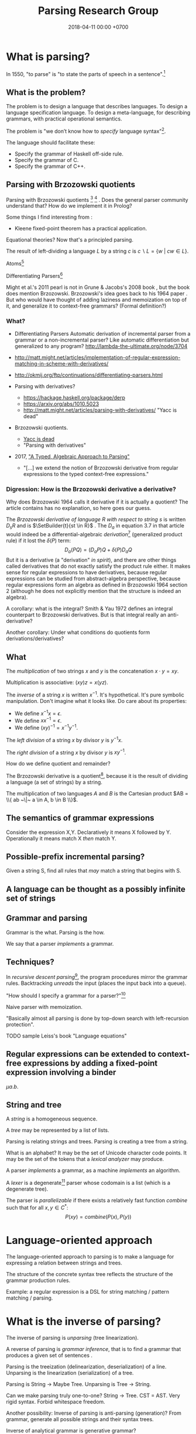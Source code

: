 #+TITLE: Parsing Research Group
#+DATE: 2018-04-11 00:00 +0700
#+OPTIONS: ^:nil toc:nil
#+PERMALINK: /parse.html
* What is parsing?
In 1550, "to parse" is "to state the parts of speech in a sentence".[fn::https://www.etymonline.com/word/parse]
** What is the problem?
The problem is to design a language that describes languages.
To design a language specification language.
To design a meta-language, for describing grammars, with practical operational semantics.

The problem is "we don’t know how to /specify/ language syntax"[fn::http://trevorjim.com/parsing-not-solved/].

The language should facilitate these:
- Specify the grammar of Haskell off-side rule.
- Specify the grammar of C.
- Specify the grammar of C++.
** Parsing with Brzozowski quotients
Parsing with Brzozowski quotients
 [fn::http://matt.might.net/articles/parsing-with-derivatives/]
 [fn::https://github.com/webyrd/relational-parsing-with-derivatives/blob/master/README.md]
 \cite{might2011parsing}.
Does the general parser community understand that?
How do we implement it in Prolog?

Some things I find interesting from \cite{might2011parsing}:
- Kleene fixed-point theorem has a practical application.

Equational theories?
Now that's a principled parsing.

The result of left-dividing a language \(L\) by a string \(c\) is
\(
\newcommand\SetBuilder[2]{\{#1 ~|~ #2\}}
\newcommand\Set[1]{\{#1\}}
c \backslash L = \SetBuilder{w}{cw \in L}
\).
\cite{brzozowski1964derivatives}
\cite{might2011parsing}

Atoms[fn::https://blog.github.com/2018-10-31-atoms-new-parsing-system/]

Differentiating Parsers[fn::http://lambda-the-ultimate.org/node/3704]

Might et al.'s 2011 pearl \cite{might2011parsing} is not in Grune & Jacobs's 2008 book \cite{grune2008parsing}, but the book does mention Brzozowski.
Brzozowski's idea goes back to his 1964 paper \cite{brzozowski1964derivatives}.
But who would have thought of adding laziness and memoization on top of it, and generalize it to context-free grammars?
(Formal definition?)
*** What?
- Differentiating Parsers
  Automatic derivation of incremental parser from a grammar or a non-incremental parser?
  Like automatic differentiation but generalized to any program?
  http://lambda-the-ultimate.org/node/3704
- http://matt.might.net/articles/implementation-of-regular-expression-matching-in-scheme-with-derivatives/
- http://okmij.org/ftp/continuations/differentiating-parsers.html
- Parsing with derivatives?

  - https://hackage.haskell.org/package/derp
  - https://arxiv.org/abs/1010.5023
  - http://matt.might.net/articles/parsing-with-derivatives/ "Yacc is dead"

- Brzozowski quotients.

  - [[https://arxiv.org/abs/1010.5023][Yacc is dead]]
  - "Parsing with derivatives"

- 2017, [[https://www.cl.cam.ac.uk/~nk480/parsing.pdf]["A Typed, Algebraic Approach to Parsing"]]

  - "[...] we extend the notion of Brzozowski derivative from regular expressions to the typed context-free expressions."
*** Digression: How is the Brzozowski derivative a derivative?
Why does Brzozowski 1964 \cite{brzozowski1964derivatives} calls it derivative if it is actually a quotient?
The article contains has no explanation, so here goes our guess.

The /Brzozowski derivative of language \(R\) with respect to string \(s\)/
is written \(D_s R\) and is \(\SetBuilder{t}{st \in R}\) \cite{brzozowski1964derivatives}.
The \(D_a\) in equation 3.7 in that article would indeed be a differential-algebraic /derivation/[fn::https://en.wikipedia.org/wiki/Derivation_(differential_algebra)]
(generalized product rule) if it lost the \(\delta(P)\) term:
\[
D_a(PQ) = (D_a P) Q + \delta(P) D_a Q
\]
But it is a derivative (a "derivation" /in spirit/),
and there are other things called derivatives that do not exactly satisfy the product rule either.
It makes sense for regular expressions to have derivatives,
because regular expressions can be studied from abstract-algebra perspective,
because regular expressions form an algebra as defined in Brzozowski 1964 section 2 (although he does not explicitly mention that the structure is indeed an algebra).

A corollary: what is the integral?
Smith & Yau 1972 \cite{smith1972generation} defines an integral counterpart to Brzozowski derivatives.
But is that integral really an anti-derivative?

Another corollary:
Under what conditions do quotients form derivations/derivatives?
** What
The /multiplication/ of two strings $x$ and $y$ is the concatenation $x \cdot y = x y$.

Multiplication is associative: $(xy)z = x(yz)$.

The /inverse/ of a string $x$ is written $x^{-1}$.
It's hypothetical.
It's pure symbolic manipulation.
Don't imagine what it looks like.
Do care about its properties:

- We define $x^{-1} x = \epsilon$.
- We define $x x^{-1} = \epsilon$.
- We define $(x y)^{-1} = x^{-1} y^{-1}$.

The /left division/ of a string $x$ by divisor $y$ is $y^{-1} x$.

The /right division/ of a string $x$ by divisor $y$ is $x y^{-1}$.

How do we define quotient and remainder?

The Brzozowski derivative is a quotient[fn::https://en.wikipedia.org/wiki/Quotient_of_a_formal_language],
because it is the result of dividing a language (a set of strings) by a string.

The multiplication of two languages $A$ and $B$ is the Cartesian product $AB = \\{ ab ~\|~ a \in A, b \in B \\}$.
** The semantics of grammar expressions
Consider the expression X,Y.
Declaratively it means X followed by Y.
Operationally it means match X /then/ match Y.
** Possible-prefix incremental parsing?
Given a string S, find all rules that /may/ match a string that begins with S.
** A language can be thought as a possibly infinite set of strings
** Grammar and parsing
Grammar is the what.
Parsing is the how.

We say that a parser /implements/ a grammar.
** Techniques?
In /recursive descent parsing/[fn::https://en.wikipedia.org/wiki/Recursive_descent_parser], the program procedures mirror the grammar rules.
Backtracking /unreads/ the input (places the input back into a queue).

"How should I specify a grammar for a parser?"[fn::https://softwareengineering.stackexchange.com/questions/107266/how-should-i-specify-a-grammar-for-a-parser]

Naive parser with memoization.

"Basically almost all parsing is done by top-down search with left-recursion protection"\cite[p. vii]{grune2008parsing}.

TODO sample Leiss's book "Language equations"
** Regular expressions can be extended to context-free expressions by adding a fixed-point expression involving a binder
\( \mu a . b \).
** String and tree
A /string/ is a homogeneous sequence.

A /tree/ may be represented by a list of lists.

Parsing is relating strings and trees.
Parsing is creating a tree from a string.

What is an alphabet?
It may be the set of Unicode character code points.
It may be the set of the tokens that a /lexical analyzer/ may produce.

A parser /implements/ a grammar, as a machine /implements/ an algorithm.

A /lexer/ is a degenerate[fn::https://en.wikipedia.org/wiki/Degeneracy_(mathematics)] parser whose codomain is a list (which is a degenerate tree).

The parser is /parallelizable/ if there exists a relatively fast function \(combine\) such that for all \(x,y \in C^*\):
\[
P(xy) = combine(P(x), P(y))
\]
* Language-oriented approach
The language-oriented approach to parsing is to make a language for expressing a relation between strings and trees.

The structure of the concrete syntax tree reflects the structure of the grammar production rules.

Example: a regular expression is a DSL for string matching / pattern matching / parsing.
* What is the inverse of parsing?
The inverse of parsing is /unparsing/ (tree linearization).

A reverse of parsing is /grammar inference/, that is to find a grammar that produces a given set of sentences \cite[p. 1]{grune2008parsing}.

Parsing is the treeization (delinearization, deserialization) of a line.
Unparsing is the linearization (serialization) of a tree.

Parsing is String -> Maybe Tree.
Unparsing is Tree -> String.

Can we make parsing truly one-to-one?
String -> Tree.
CST = AST.
Very rigid syntax.
Forbid whitespace freedom.

Another possibility: Inverse of parsing is anti-parsing (generation)?
From grammar, generate all possible strings and their syntax trees.

Inverse of analytical grammar is generative grammar?

- https://en.wikipedia.org/wiki/Generative_grammar
- https://en.wikipedia.org/wiki/Formal_grammar#Analytic_grammars

Parser is syntax analyzer.
Analysis is the opposite of synthesis?
What is syntax synthesizer?

Inverse of parsing is pretty-printing?

If matching is analogous to subtraction, then what is analogous to multiplication?
Generation?

- algebra of pretty-printing

  - 1995, Hughes, "The design of a pretty-printing library"
  - 1998, Wadler, "A prettier printer"
  - Hughes, Peyton-Jones, et al., http://hackage.haskell.org/package/pretty-1.1.3.6/docs/Text-PrettyPrint-HughesPJ.html

- [[https://www.cs.kent.ac.uk/people/staff/oc/pretty.html][Efficient simple pretty printing combinators]]
* Relational parsing
** What?
Recall that a /relation/ is a triple that consists of domain, codomain, and pairing.

A grammar \(G\) can be thought as a relation between the set \(F\) of forms and the set \(M\) of meanings: \(G \subseteq F \times M\).

In computer-language parsing, usually the form set \(F = C^*\) is the set of character strings,
and the meaning set \(M\) is the set of syntax tree nodes.

Viewing grammar as /relation/ leads to writing parsers as /logic programs/, which are almost synonymous with /relational programs/.

Shieber 1995, parsing as deduction, logic programming\cite{shieber1995principles}.

DCG?
#+BEGIN_EXAMPLE
% grammar(?Form, ?Meaning).
#+END_EXAMPLE

The correspondence: one Chomsky production rule corresponds to one Horn clause with two parameters (input and rest/unparsed).
P(A,B) means that the rule P matches the prefix of A that B lacks.

A DCG predicate can be thought as a relation between two strings.
\( P \subseteq C^* \times C^* \).

A /grammar relation/ is a relation \(G \subseteq C^* \times T\).
The set \(C\) is the /alphabet/.
The set \(C^*\) is the /Kleene closure/ of \(C\).
The set \(T\) is the set of /syntax trees/.

Let \(G\) be a grammar.

We say that a string \(S\) is /grammatical/ with respect to \(G\) iff there exists a tree \(T\) such that \(G(S,T)\).
We may omit "with respect to \(G\)" if it is clear from context that there is only one grammar.

Iff the grammar relation is a function, then we say that the grammar is /unambiguous/.
* How do we parse? How should we?
** How?
Zaytsev & Bagge 2014 \cite{zaytsev2014parsing} survey

\cite{Mu2004AnIL}

\cite{alimarine2005there}

\cite{Kourzanov2014BidirectionalPA}

\cite{caballero1999functional}

somewhat unrelated \cite{Tan2016BidirectionalGF}

\cite{Matsuda2013FliPprAP}

Parsing is also called "syntax analysis" (analysis = breakdown, syntax = put together).

Parsing is the act of modifying the /state/ of the parser.
This is the operational view.

Parsing is converting a sequence to a tree.
This is the data view.

What is the difference between syntax and grammar?

We /lex/ (perform lexical analysis / tokenization) to clean up the grammar (no need to mention whitespaces in the grammar).

Lexing simplifies grammars.

With lexing:
#+BEGIN_EXAMPLE
    exp ::= exp PLUS exp
#+END_EXAMPLE

Without lexing:
#+BEGIN_EXAMPLE
    white ::= ...
    exp ::= exp white "+" white exp
#+END_EXAMPLE

"Strictly speaking, tokenization may be handled by the parser.
The reason why we tend to bother with tokenising in practice is that it makes the parser simpler,
and decouples it from the character encoding used for the source code."
([[https://en.wikibooks.org/wiki/Compiler_Construction/Lexical_analysis][Wikibooks:Compiler construction]])

- [[https://jeffreykegler.github.io/personal/timeline_v3][Parsing: a timeline -- V3.0]]: 2012 article about a history of parsing.
  - [[https://www.reddit.com/r/ProgrammingLanguages/comments/8cz97n/parsing_a_timeline_hopefully_this_puts_parsing_is/][Parsing: a timeline. Hopefully this puts "Parsing is a solved problem" to rest. : ProgrammingLanguages]]
  - [[http://jeffreykegler.github.io/Ocean-of-Awareness-blog/individual/2018/05/knuth_1965.html][Why is parsing considered solved?]]


Parsing is transforming a list into a tree.

Stand on the shoulders of giants.
2012 timeline of parsing.
https://jeffreykegler.github.io/personal/timeline_v3

partial parsing; wrong formatting
http://www.vinartus.net/spa/94j.pdf

Deep:
"Partial evaluation can turn a general parser into a parser generator."
"The Essence of LR Parsing"
Sperber_Thiemann_The_essence_of_LR_parsing.pdf


See the forest, not only the trees.

Some parsing techniques:
- recursive descent parser (writing a parser manually)
- parser generators: Happy (Haskell), Bison (with Yacc)
- parser combinators: Parsec (Haskell)
- PEG (parsing expression grammar)
- Brzozowski quotient
- binary-parser description languages: ASN.1, Google Protobuf, Apache Thrift, Apache Avro
- invertible parsing?
- https://en.wikipedia.org/wiki/Chart_parser
- Parsing Expression Grammar (PEG)
  - https://github.com/harc/ohm/
    - https://ohmlang.github.io/
      - https://harc.ycr.org/project/ohm/
  - Packrat
- 2015, [[https://arxiv.org/abs/1511.08307][Nez: practical open grammar language]]
- Earley parser
  - https://en.wikipedia.org/wiki/Earley_parser
  - https://hackage.haskell.org/package/Earley
- https://github.com/Gabriel439/post-rfc/blob/master/sotu.md#parsing--pretty-printing
  - https://hackage.haskell.org/package/trifecta
  - https://hackage.haskell.org/package/parsers
- Parsing in Lisp and Racket https://stackoverflow.com/questions/21185879/writing-a-formal-language-parser-with-lisp
** Incremental/online parsing
How do IDEs not have to reparse the entire document when the user presses one keystroke?

Incremental parsing is parsing as input becomes available (without waiting for the whole input to become available).

- Type-directed automatic incrementalization

  - http://www.cs.cmu.edu/~joshuad/papers/incr/

- https://en.wikipedia.org/wiki/Incremental_computing

  - https://inc-lc.github.io/

- https://hackage.haskell.org/package/incremental-parser
- [[https://yi-editor.github.io/posts/2014-09-04-incremental-parsing/][incremental/online parsing]]

An /incremental/ parser is a relation \(step \subseteq C \times T \times T\).

The idea is to output to all possible continuations?
\(incrementalize : (C^* \to T) \to (C^* \to T^*)\)?
** How should we generate parsers and unparsers from grammars?
What we are interested in is how to specify grammar, and how to derive a parser and unparser from grammar specificiation.

I expect the computer to infer a parser and a pretty-printer from the same grammar.
Parser generators only give half of what I want.

I expect the computer to work with non-ambiguous left-recursive grammars.

How should parsing be done?
From grammar description, the machine should generate both a parser and a pretty-printer.

Given grammar, generate both parser and unparser/pretty-printer.
- http://www.semdesigns.com/Products/DMS/DMSPrettyPrinters.html?Home=DMSToolkit
- https://hackage.haskell.org/package/invertible-syntax-0.2.1/src/Example.lhs
- https://hackage.haskell.org/package/invertible-syntax
- [[http://www.informatik.uni-marburg.de/~rendel/unparse/rendel10invertible.pdf][Tillmann Rendel and Klaus Ostermann. "Invertible Syntax Descriptions: Unifying Parsing and Pretty Printing". In Proc. of Haskell Symposium, 2010.]]
- http://jssst.or.jp/files/user/taikai/2016/PPL/ppl1-1.pdf
- [[http://lambda-the-ultimate.org/node/4191][LTU: Invertible Syntax Descriptions: Unifying Parsing and Pretty Printing]]
- [[http://www.informatik.uni-marburg.de/~rendel/unparse/rendel10invertible.pdf][Invertible Syntax Descriptions: Unifying Parsing and Pretty Printing]]
** What parsing techniques/formalisms are there?
There are many techniques/formalisms:
- Prolog definite-clause grammar (DCG) rules
- Haskell parser combinators
- continuation-based parsing
- parser generators

Prolog DCG is interesting because it is often /reversible/: the same code often gives us both a parser and an unparser.

Logically, a production (a syntax rule) is a predicate (relation) of arity 2.
That is, the rule ~Exp ::= Num Op Num~ is logically the Horn-clause =exp(A,D) :- num(A,B), op(B,C), num(C,D)=.

The application of a rule to an input-list produces a syntax object and a remaining-list.
A syntax object contains the name of the rule that produces it, the part of the input that matches it, the input position, and so on.
We can make this with SWI-Prolog dicts.

We can use Scheme continuation for backtracking like Prolog.
*** Syntax objects?
The application of a rule to an input-list produces a syntax object and a remaining-list.
A syntax object contains the name of the rule that produces it, the part of the input that matches it, the input position, and so on.
We can make this with SWI-Prolog dicts.
*** Reversible programming? Bidirectional programming?
Example: If \(T\) is a terminal, then the nonterminal \(N \to T\) is invertible.
To parse, remove the prefix matching T from the input list.
To unparse, prepend T to the input list.

If the rules \(A\) and \(B\) are invertible, then the concatenation nonterminal \(N \to AB\) is invertible.

Thus we say the relation =cons/3= is invertible: =cons(H,T,[H|T])=.

We want something similar to Rendell & Ostermann 2010 \cite{rendel2010invertible}, but in Prolog instead of Haskell.

Given view : D -> V and modv : V -> V, the interpreter should be able to infer modd : D -> D.

modd = through view modv

Boomerang language?

Benjamin C. Pierce 2006 "The Weird World of Bi-Directional Programming"[fn::https://www.cis.upenn.edu/~bcpierce/papers/lenses-etapsslides.pdf]

Wikipedia[fn::https://en.wikipedia.org/wiki/Bidirectional_transformation]

Janus
 [fn::https://topps.diku.dk/pirc/?id=janus]
 [fn::https://en.wikipedia.org/wiki/Janus_(time-reversible_computing_programming_language)]
** How do we relate CST and AST without clutter?
Big problems in parsing: lossless clutterless relation between CST and AST.
** <2018-11-02> Direct left-recursive parsers in Prolog
The key: unify terminals before recursing into nonterminals.
#+BEGIN_EXAMPLE
% S is a list of character codes.
binary_operator([0'+]).
binary_operator([0'*]).

digit(C) :- code_type(C, digit).

number(S) :-
    digit([S])
;   append([[A], B], S), digit(A), number(B);

expression(S) :-
    number(S)
;   binary_operator(B), append([A, B, C], S), expression(A), expression(C).
#+END_EXAMPLE
** Relational parsing; parsing with Prolog
Parsing is turning a list into a tree.
*** Approaches
- 2002 course notes http://www.cs.sfu.ca/~cameron/Teaching/383/DCG.html
- 1987 article "Parsing and compiling using Prolog" http://citeseerx.ist.psu.edu/viewdoc/download?doi=10.1.1.101.9739&rep=rep1&type=pdf
- relational approach
  - recognizer: =digit(Input)=
    - recognizer with explicit search strategy
  - prefix remover: =digit(Input, Unparsed_suffix)=
    - This is the approach used by Prolog DCG (definite clause grammar).
  - prefix extractor: =digit(Input, Parsed_prefix, Unparsed_suffix)=
    - This enables us to get the parsed input without =append/3=.
  - concrete syntax tree parser: =digit(Input, Parsed, Unparsed)= where =Parsed = number(Children)=.
    - An example of =Parsed= is =number(digit(1), number(digit(2)))=.
  - interpreter
- functional approach
  - parser combinator
- generator approach
  - parser generator
  - parsing expression grammar
- procedural approach
  - recursive-descent
- https://en.wikipedia.org/wiki/Garden-path_sentence
*** Determining the groundness of the length of the lists involved in append/3 and append/2
**** Why do we care?
Because we want to write naive parsers that terminate.
**** What?
From the source code of SWI-Prolog, with some modifications:
- http://www.swi-prolog.org/pldoc/doc/_SWI_/library/lists.pl?show=src#append/3

"Ground" here is an adjective, not a noun.
A term is /ground/ iff it has no variables.
A term is non-ground otherwise.

#+BEGIN_SRC prolog
append([], L, L).
append([H|T], L, [H|R]) :-
    append(T, L, R).

append([], []).
append([L|Ls], As) :-
    append(L, Ws, As),
    append(Ls, Ws).
#+END_SRC

We say that a list is /length-ground/ iff its length is ground, and /length-unground/ otherwise.
The elements don't have to be ground.
- The empty list is length-ground.
- A list [_|T] is length-ground iff T is length-ground.
- If a variable gets unified with a length-ground list, then the variable is length-ground.

To analyze length-groundedness, we "reverse" the program.

#+BEGIN_EXAMPLE
% append(T, L, R)
append([], L, L).
append(T, L, R) => append([H|T], L, [H|R]).
#+END_EXAMPLE

(Length-ground = proper list?)

Now we can infer these about append(T, L, R):
- If T = [], then L and R have the same length-groundness.
- The recursive case:
  - Iff T is length-ground, then [H|T] is length-ground.
  - Iff R is length-ground, then [H|R] is length-ground.
- If we want L to be length-ground, then R has to be length-ground.
- Thus we can infer that L and R have the same length-groundness regardless of the length-groundness of T.

If append(A, B, C) succeeds, then:
- If A = [], then B and C have the same length-groundness.
- If two of A, B, C are length-ground, then the other one is length-ground?
- If two of A, B, C are length-unground, then the other one is length-unground?

What?
- 2002 article "Efficient Groundness Analysis in Prolog" https://arxiv.org/abs/cs/0201012
  - https://github.com/pschachte/groundness
**** How do we generate a long list in Prolog, for testing?
***** How do we say "A is a list of 100 equal elements" in Prolog?
*** Naive approach with recognizer / membership predicate
A /recognizer/ is a unary predicate that takes a list of character codes.

Another possible names for recognizer are /acceptor/, /determiner/, /decider/, /membership predicate/.

Example: The following =digit= predicate recognizes ASCII decimal digits.
#+BEGIN_SRC prolog
digit([D]) :- code_type(D, digit).
#+END_SRC

We can build recognizers on other recognizers.
For example, here we use =digit= to define =number_=:
#+BEGIN_SRC prolog
% We append underscore because =number= is a reserved Prolog predicate.
number_([H]) :- digit([H]).
number_([H|T]) :- digit([H]), number_(T).
#+END_SRC

That Prolog knowledge base corresponds to this context-free grammar:
#+BEGIN_SRC
digit ::= <a digit character as defined by Unicode>
number ::= digit | digit number
#+END_SRC

Exercise:
- Here you will compare depth-first search and iterative deepening search, and understand search completeness.
- Try the query =number_(S)=.
- Try the query =length(S,_), number_(S)=.
- If you keep pressing semicolon in the first query, will you ever encounter =S = [48,49]=?
**** A cool thing: recognizers are generators.
The predicate =number_= can be used not only to recognize strings, but also to /generate/ all such strings.
#+BEGIN_SRC prolog
% Press ; to generate the next possibility.
% Press . to stop.
?- length(S,_), number_(S).
#+END_SRC

To understand how that works, we have to understand Prolog backtracking.
**** Left recursion thwarts the naive approach.
Problem:
The following =expression= doesn't terminate.
#+BEGIN_SRC prolog
operator([A]) :- string_codes("+", Ops), member(A, Ops).

expression(E) :- number_(E).
expression(E) :- true
    , append([A, B, C], E)
    , expression(A)
    , operator(B)
    , expression(C)
    .
#+END_SRC

The corresponding context-free grammar is left-recursive:
#+BEGIN_SRC
expression ::= number | expression operator expression
#+END_SRC

We don't want to sacrifice the elegance of the description.
**** Can memoization (tabling) help speed up the naive approach?
No.
**** Another naive approach that works.
This one works.

The key is:
- Put grounding goals first.
  A grounding goal is a goal that grounds its variables.
- Be careful with the pattern =g, u= where =g= generates ungrounded terms and =u= fails,
  because it may cause infinite loop when Prolog backtracks,
  because Prolog continues to generate fresh variables.
  For example, this doesn't terminate:
  #+BEGIN_SRC prolog
  ?- length(L, N), fail.
  #+END_SRC
  - If =p= may generate infinite choice points, then =p, fail= doesn't terminate.

#+BEGIN_SRC prolog
digit([C]) :- code_type(C, digit).

number_([H]) :- digit([H]).
number_([H|T]) :- digit([H]), number_(T).

operator([0'+]).

% expression(Meaning,Codes) may not work if Codes is ungrounded.
expression(number(E), E) :- number_(E).
expression(plus(MA,MC), E) :- true
    , operator(EB) % Put grounding goals first.
    , append([EA,EB,EC], E) % Thus B is grounded.
    , expression(MA,EA)
    , expression(MC,EC)
    .
#+END_SRC
*** Prefix remover / difference-list recognizer / list partitioner
We can turn the naive recognizer =digit/1= into difference-list recognizer =digit/2=.
#+BEGIN_SRC prolog
digit([D]) :- code_type(D, digit).
#+END_SRC

- The first parameter is the input string, say Input.
- The second parameter is the recognized prefix of Input.
- The third parameter is the unrecognized suffix of Input.

In the following, P stands for Parsed, and U stands for Unparsed.

We can turn the recognizer into:
#+BEGIN_SRC prolog
% Prefix remover.
digit([P|U], U) :- code_type(P, digit).

% List partitioner.
digit([P|U], [P], U) :- code_type(P, digit).

% The list partitioner can be derived from the prefix remover:
% digit(U0, P0, U1) :- digit(U0, U1), append(P0, U1, U0).

number_(U0, U1) :- digit(U0, U1).

number_(U0, P0, U1) :- digit(U0, P0, U1).
number_(U0, P2, U2) :- true
    , digit(U0, P0, U1)
    , number_(U1, P1, U2)
    , append(P0, P1, P2)
    .
#+END_SRC

The meaning of =number_(U0, P0, U1)= is:
- P0 is a number.
- P0 is a prefix of U0.
- U0 is the concatenation of P0 and U1.

Observe how we "thread" the state.
The calls in the body follow the pattern =something(U<n>, P<n>, U<n+1>)=.

We can translate a recognizer into a difference-list recognizer.

The cool thing is that each parameter works both ways.
- The query =string_codes("123", A), number_(A, A, [])= asks Prolog to find out whether "123" parses as a number.
- The query =length(A, _), number_(A, A, []).= asks Prolog to find a string that parse as a number.
  You can keep pressing =;= to generate the next strings.
#+BEGIN_SRC prolog
operator([P|U], [P], U) :- string_codes("+", Codes), member(P, Codes).

expression(U0, P0, U1) :- number_(U0, P0, U1).
expression(U0, P0, U1) :- true
    , expression(U0, P0, U1)
    , operator(U1, P1, U2)
    , expression(U2, P2, U3)
    .
#+END_SRC
*** Definite clause grammars
- The DCG clause =left --> right= desugars/expands/translates into the definite clause =left(U0, U1) :- ...= where:
  - U0 is the input.
  - U1 is the suffix of U0 that is not recognized by the DCG clause.
  - The string recognized by the clause is the difference between U0 and U1.
    That string is the P such that U0 = P + U1 where + denotes list concatenation.
- "Interesting Things about Prolog" https://gist.github.com/CMCDragonkai/89a6c502ca7272e5e7464c0fc8667f4d
  - "Definite clause grammars (DCG) make the difference list pattern into a first class primitive with the =-->= operator."
**** Why does this naive DCG fail?
#+BEGIN_SRC prolog
digit --> [Code], {code_type(Code, digit)}.

number -->
    digit, number
;   digit
.

operator --> "+".

expression -->
    number
;   expression, operator, expression
.
#+END_SRC
*** Context-sensitive grammars?
We can add context by adding parameter.
*** Libraries?
- https://github.com/cbaziotis/prolog-cfg-parser
- This isn't Prolog, but this looks awesome https://github.com/Engelberg/instaparse/blob/master/README.md
*** Left recursion
Mathematics handles left recursion just fine.
Computers should too.
We shouldn't chicken out.
We shouldn't compromise by working around our grammar descriptions.
*** Precedence parsing?
- 1996 article "An Operator Precedence Parser for Standard Prolog Text" https://onlinelibrary.wiley.com/doi/abs/10.1002/%28SICI%291097-024X%28199607%2926%3A7%3C763%3A%3AAID-SPE33%3E3.0.CO%3B2-L
** Metainterpreter for left-recursive parsing?
"Parsing with left-recursive grammars"
https://www.metalevel.at/acomip/
** What is left-recursion, and how should we handle it?
*** Should we blame left-recursion on naive operational semantics?
Mathematics has no problem with left-recursion.
Why should computers have problem with left-recursion?
*** Handling left-recursion
Laurent and Mens 2016 \cite{laurent2016taming} (some emphasis ours):
"When a parser invokes itself (either directly or indirectly through intermediate parsers) without intervening state changes, the result is an infinite loop of parser invocations.
This is a well-known problem of top-down recursive parsers, called /left-recursion/.
Fortunately, it can be /mitigated/ as follows:
start by running the left-recursive parser /while failing all left-recursive invocations/, then re-run it, using the result of the initial parse as the result of all left-recursive invocations."

Avoiding left-recursion means always consuming something before recursing.
*** Left-recursive parsing
2009
Direct Left-Recursive Parsing Expressing Grammars
https://www.semanticscholar.org/paper/Direct-Left-Recursive-Parsing-Expressing-Grammars-Tratt/b1e8309db5537fb15f51071fcdc39e139659ed15

2008
Packrat Parsers Can Support Left Recursion

Naive recognizer + memoization

list_not_empty

#+BEGIN_SRC prolog
exp(S) :- is_list(S), append([A,[0'+],C],S), exp(A), exp(C).
#+END_SRC

Consume before recursing?

We can't piggyback Prolog's unification for lambda calculus substitution,
because Prolog unifies same-named variables while lambda-calculus shadows same-named variables.

If the recursive call has smaller arguments than the parent call does, then the predicate should terminate.
** Inconclusive
1997 inconclusive discussion "Prolog Parser in Prolog"
https://dtai.cs.kuleuven.be/projects/ALP/newsletter/archive_93_96/net/grammars/parser.html
** Parsing
"Parsing in Prolog"
http://www.cs.sfu.ca/~cameron/Teaching/383/DCG.html

"Jacc's LR-Parsing with Dynamic Operators"
"This part of the Jacc documentation explains the modifications we can make to a basic table-driven LR parser generator à la yacc to accommodate support for Prolog's dynamic operators."
http://www.hassan-ait-kaci.net/hlt/doc/hlt/jaccdoc/dynamicLR.html
* Conferences
ACM SIGPLAN SLE http://www.sleconf.org/blog/11-20-2013-parsing-at-sle-2013
* Bibliography
